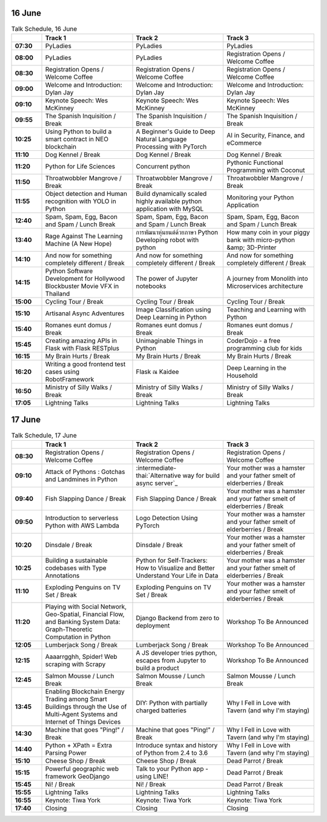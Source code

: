 .. title: Schedule (list-table)
.. slug: schedule-list-table
.. date: 2018-05-29 14:59:34 UTC+07:00
.. tags: 
.. category: 
.. link: 
.. description: 
.. type: text

.. role:: break
.. role:: thai
.. role:: beginner
.. role:: intermediate
.. role:: intermediate-thai
   :class: intermediate thai


16 June
=======


.. list-table:: Talk Schedule, 16 June
   :stub-columns: 1
   :header-rows: 1
   :widths: 10 30 30 30
   :class: table table-responsive

   * -
     - Track 1
     - Track 2
     - Track 3
   
   * - 07:30
     - PyLadies
     - PyLadies
     - PyLadies
   
   * - 08:00
     - PyLadies
     - PyLadies
     - Registration Opens /  Welcome Coffee
   
   * - 08:30
     - Registration Opens /  Welcome Coffee
     - Registration Opens /  Welcome Coffee
     - Registration Opens /  Welcome Coffee
   
   * - 09:00
     - Welcome and Introduction: Dylan Jay
     - Welcome and Introduction: Dylan Jay
     - Welcome and Introduction: Dylan Jay
   
   * - 09:10
     - Keynote Speech: Wes McKinney
     - Keynote Speech: Wes McKinney
     - Keynote Speech: Wes McKinney
   
   * - 09:55
     - :break:`The Spanish Inquisition / Break`
     - :break:`The Spanish Inquisition / Break`
     - :break:`The Spanish Inquisition / Break`
   
   * - 10:25
     - Using Python to build a smart contract in NEO blockchain
     - A Beginner's Guide to Deep Natural Language Processing with PyTorch
     - AI in Security, Finance, and eCommerce
   
   * - 11:10
     - Dog Kennel / Break
     - Dog Kennel / Break
     - Dog Kennel / Break
   
   * - 11:20
     - Python for Life Sciences
     - Concurrent python
     - Pythonic Functional Programming with Coconut
   
   * - 11:50
     - Throatwobbler Mangrove / Break
     - Throatwobbler Mangrove / Break
     - Throatwobbler Mangrove / Break
   
   * - 11:55
     - Object detection and Human recognition with YOLO in Python
     - Build dynamically scaled highly available python application with MySQL
     - Monitoring your Python Application 
   
   * - 12:40
     - Spam, Spam, Egg, Bacon and Spam / Lunch Break
     - Spam, Spam, Egg, Bacon and Spam / Lunch Break
     - Spam, Spam, Egg, Bacon and Spam / Lunch Break
   
   * - 13:40
     - Rage Against The Learning Machine (A New Hope)
     - การพัฒนาหุ่นยนต์ด้วยภาษา Python Developing robot with python 
     - How many coin in your piggy bank with micro-python &amp; 3D-Printer 
   
   * - 14:10
     - And now for something completely different / Break
     - And now for something completely different / Break
     - And now for something completely different / Break
   
   * - 14:15
     - Python Software Development for Hollywood Blockbuster Movie VFX in Thailand
     - The power of Jupyter notebooks
     - A journey from Monolith into Microservices architecture 
   
   * - 15:00
     - Cycling Tour / Break
     - Cycling Tour / Break
     - Cycling Tour / Break
   
   * - 15:10
     - Artisanal Async Adventures 
     - Image Classification using Deep Learning in Python 
     - Teaching and Learning with Python
   
   * - 15:40
     - Romanes eunt domus / Break
     - Romanes eunt domus / Break
     - Romanes eunt domus / Break
   
   * - 15:45
     - Creating amazing APIs in Flask with Flask RESTplus 
     - Unimaginable Things in Python
     - CoderDojo - a free programming club for kids 
   
   * - 16:15
     - My Brain Hurts / Break
     - My Brain Hurts / Break
     - My Brain Hurts / Break
   
   * - 16:20
     - Writing a good frontend test cases using RobotFramework 
     - Flask ณ Kaidee 
     - Deep Learning in the Household
   
   * - 16:50
     - Ministry of Silly Walks / Break
     - Ministry of Silly Walks / Break
     - Ministry of Silly Walks / Break
   
   * - 17:05
     - Lightning Talks
     - Lightning Talks
     - Lightning Talks

17 June
=======

.. list-table:: Talk Schedule, 17 June
   :stub-columns: 1
   :header-rows: 1
   :widths: 10 30 30 30
   :class: table table-responsive

   * - 
     - Track 1
     - Track 2
     - Track 3
   
   * - 08:30
     - Registration Opens /  Welcome Coffee
     - Registration Opens /  Welcome Coffee
     - Registration Opens /  Welcome Coffee
   
   * - 09:10
     - Attack of Pythons : Gotchas and Landmines in Python
     - :intermediate-thai:`Alternative way for build async server`_
     - :break:`Your mother was a hamster and your father smelt of elderberries / Break`
   
   * - 09:40
     - Fish Slapping Dance / Break
     - Fish Slapping Dance / Break
     - Your mother was a hamster and your father smelt of elderberries / Break
   
   * - 09:50
     - Introduction to serverless Python with AWS Lambda 
     - Logo Detection Using PyTorch 
     - Your mother was a hamster and your father smelt of elderberries / Break
   
   * - 10:20
     - Dinsdale / Break
     - Dinsdale / Break
     - Your mother was a hamster and your father smelt of elderberries / Break
   
   * - 10:25
     - Building a sustainable codebases with Type Annotations
     - Python for Self-Trackers: How to Visualize and Better Understand Your Life in Data 
     - Your mother was a hamster and your father smelt of elderberries / Break
   
   * - 11:10
     - Exploding Penguins on TV Set / Break 
     - Exploding Penguins on TV Set / Break 
     - Your mother was a hamster and your father smelt of elderberries / Break
   
   * - 11:20
     - Playing with Social Network, Geo-Spatial, Financial Flow, and Banking System Data: Graph-Theoretic Computation in Python
     - Django Backend from zero to deployment 
     - Workshop To Be Announced
   
   * - 12:05
     - Lumberjack Song / Break
     - Lumberjack Song / Break
     - Workshop To Be Announced
   
   * - 12:15
     - Aaaarrgghh, Spider! Web scraping with Scrapy 
     - A JS developer tries python, escapes from Jupyter to build a product
     - Workshop To Be Announced
   
   * - 12:45
     - Salmon Mousse /  Lunch Break
     - Salmon Mousse /  Lunch Break
     - Salmon Mousse /  Lunch Break
   
   * - 13:45
     - Enabling Blockchain Energy Trading among Smart Buildings through the Use of Multi-Agent Systems and Internet of Things Devices
     - DIY: Python with partially charged batteries
     - Why I Fell in Love with Tavern (and why I'm staying)
   
   * - 14:30
     - Machine that goes "Ping!" / Break
     - Machine that goes "Ping!" / Break
     - Why I Fell in Love with Tavern (and why I'm staying)
   
   * - 14:40
     - Python + XPath = Extra Parsing Power 
     - Introduce syntax and history of Python from 2.4 to 3.6 
     - Why I Fell in Love with Tavern (and why I'm staying)
   
   * - 15:10
     - Cheese Shop / Break
     - Cheese Shop / Break
     - Dead Parrot / Break
   
   * - 15:15
     - Powerful geographic web framework GeoDjango 
     - Talk to your Python app - using LINE! 
     - Dead Parrot / Break
   
   * - 15:45
     - Ni! / Break
     - Ni! / Break
     - Dead Parrot / Break
   
   * - 15:55
     - Lightning Talks
     - Lightning Talks
     - Lightning Talks
   
   * - 16:55
     - Keynote: Tiwa York
     - Keynote: Tiwa York
     - Keynote: Tiwa York
   
   * - 17:40
     - Closing
     - Closing
     - Closing

.. _Alternative way for build async server: http://example.com
